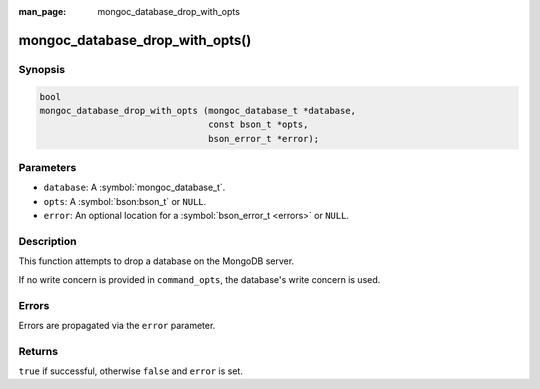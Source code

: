 :man_page: mongoc_database_drop_with_opts

mongoc_database_drop_with_opts()
================================

Synopsis
--------

.. code-block:: c

  bool
  mongoc_database_drop_with_opts (mongoc_database_t *database,
                                  const bson_t *opts,
                                  bson_error_t *error);

Parameters
----------

* ``database``: A :symbol:`mongoc_database_t`.
* ``opts``: A :symbol:`bson:bson_t` or ``NULL``.
* ``error``: An optional location for a :symbol:`bson_error_t <errors>` or ``NULL``.

Description
-----------

This function attempts to drop a database on the MongoDB server.

If no write concern is provided in ``command_opts``, the database's write concern is used.

Errors
------

Errors are propagated via the ``error`` parameter.

Returns
-------

``true`` if successful, otherwise ``false`` and ``error`` is set.

